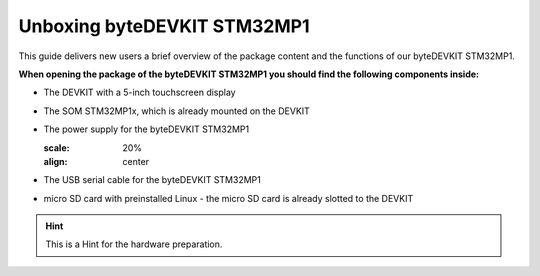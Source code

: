 ********************
Unboxing byteDEVKIT STM32MP1
********************

This guide delivers new users a brief overview of the package content and the functions of our byteDEVKIT STM32MP1.

.. image:: https://www.bytesatwork.io/wp-content/uploads/2020/04/unboxing_1kl.jpg
   :scale: 20%
   :align: center

**When opening the package of the byteDEVKIT STM32MP1 you should find the following components inside:**


-  The DEVKIT with a 5-inch touchscreen display

.. image:: https://www.bytesatwork.io/wp-content/uploads/2020/04/unboxing_2kl.jpg
   :scale: 20%
   :align: center
   

-  The SOM STM32MP1x, which is already mounted on the DEVKIT

.. image:: https://www.bytesatwork.io/wp-content/uploads/2020/04/unboxing_3kl.jpg
   :scale: 20%
   :align: center
   
.. image:: https://www.bytesatwork.io/wp-content/uploads/2020/04/unboxing_4kl.jpg
   :scale: 20%
   :align: center
   
   
-  The power supply for the byteDEVKIT STM32MP1

   .. image:: https://www.bytesatwork.io/wp-content/uploads/2020/04/unboxing_8kl.jpg
   :scale: 20%
   :align: center
   
   
-  The USB serial cable for the byteDEVKIT STM32MP1

.. image:: https://www.bytesatwork.io/wp-content/uploads/2020/04/unboxing_9kl.jpg
   :scale: 20%
   :align: center
   
   
-  micro SD card with preinstalled Linux - the micro SD card is already slotted to the DEVKIT

.. image:: https://www.bytesatwork.io/wp-content/uploads/2020/04/unboxing_10kl.jpg
   :scale: 20%
   :align: center



.. Hint:: This is a Hint for the hardware preparation.
